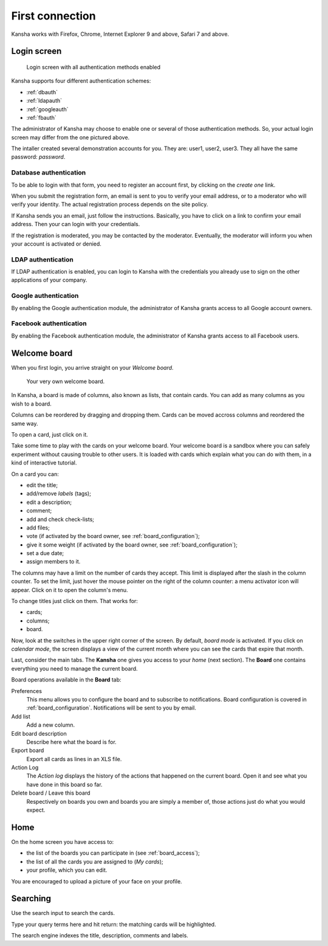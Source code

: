 First connection
================

Kansha works with Firefox, Chrome, Internet Explorer 9 and above, Safari 7 and above.

Login screen
------------

.. figure:: _static/login_screen.png

   Login screen with all authentication methods enabled

Kansha supports four different authentication schemes:

* :ref:`dbauth`
* :ref:`ldapauth`
* :ref:`googleauth`
* :ref:`fbauth`

The administrator of Kansha may choose to enable one or several of those authentication methods. So, your actual login screen may differ from the one pictured above.

The intaller created several demonstration accounts for you. They are: user1, user2, user3. They all have the same password: *password*.

.. _dbauth:

Database authentication
^^^^^^^^^^^^^^^^^^^^^^^

To be able to login with that form, you need to register an account first, by clicking on the *create one* link.

When you submit the registration form, an email is sent to you to verify your email address, or to a moderator who will verify your identity.
The actual registration process depends on the site policy.

If Kansha sends you an email, just follow the instructions. Basically, you have to click on a link to confirm your email address. Then your can login with your credentials.

If the registration is moderated, you may be contacted by the moderator. Eventually, the moderator will inform you when your account is activated or denied.

.. _ldapauth:

LDAP authentication
^^^^^^^^^^^^^^^^^^^

If LDAP authentication is enabled, you can login to Kansha with the credentials you already use to sign on the other applications of your company.

.. _googleauth:

Google authentication
^^^^^^^^^^^^^^^^^^^^^

By enabling the Google authentication module, the administrator of Kansha grants access to all Google account owners.

.. _fbauth:

Facebook authentication
^^^^^^^^^^^^^^^^^^^^^^^

By enabling the Facebook authentication module, the administrator of Kansha grants access to all Facebook users.

Welcome board
-------------

When you first login, you arrive straight on your *Welcome board*.


.. figure:: _static/welcome_board.png

   Your very own welcome board.

In Kansha, a board is made of columns, also known as lists, that contain cards. You can add as many columns as you wish to a board.

Columns can be reordered by dragging and dropping them. Cards can be moved accross columns and reordered the same way.

To open a card, just click on it.

Take some time to play with the cards on your welcome board. Your welcome board is a sandbox where you can safely experiment without causing trouble to other users. It is loaded with cards which explain what you can do with them, in a kind of interactive tutorial.

On a card you can:

* edit the title;
* add/remove *labels* (tags);
* edit a description;
* comment;
* add and check check-lists;
* add files;
* vote (if activated by the board owner, see :ref:`board_configuration`);
* give it some weight (if activated by the board owner, see :ref:`board_configuration`);
* set a due date;
* assign members to it.


The columns may have a limit on the number of cards they accept. This limit is displayed after the slash in the column counter. To set the limit, just hover the mouse pointer on the right of the column counter: a menu activator icon will appear. Click on it to open the column's menu.

To change titles just click on them. That works for:

* cards;
* columns;
* board.

Now, look at the switches in the upper right corner of the screen. By default, *board mode* is activated. If you click on *calendar mode*, the screen displays a view of the current month where you can see the cards that expire that month.

Last, consider the main tabs. The **Kansha** one gives you access to your *home* (next section). The **Board** one contains everything you need to manage the current board.

Board operations available in the **Board** tab:

Preferences
    This menu allows you to configure the board and to subscribe to notifications. Board configuration is covered in :ref:`board_configuration`. Notifications will be sent to you by email.
Add list
    Add a new column.
Edit board description
    Describe here what the board is for.
Export board
    Export all cards as lines in an XLS file.
Action Log
    The *Action log* displays the history of the actions that happened on the current board. Open it and see what you have done in this board so far.
Delete board / Leave this board
    Respectively on boards you own and boards you are simply a member of, those actions just do what you would expect.

Home
----

On the home screen you have access to:

* the list of the boards you can participate in (see :ref:`board_access`);
* the list of all the cards you are assigned to (*My cards*);
* your profile, which you can edit.

You are encouraged to upload a picture of your face on your profile.



Searching
---------

Use the search input to search the cards.

Type your query terms here and hit return: the matching cards will be highlighted.

The search engine indexes the title, description, comments and labels.